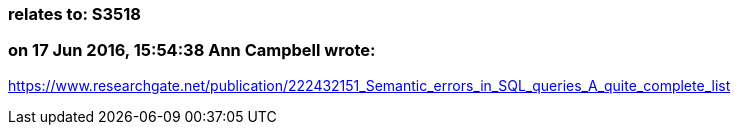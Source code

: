 === relates to: S3518

=== on 17 Jun 2016, 15:54:38 Ann Campbell wrote:
https://www.researchgate.net/publication/222432151_Semantic_errors_in_SQL_queries_A_quite_complete_list

